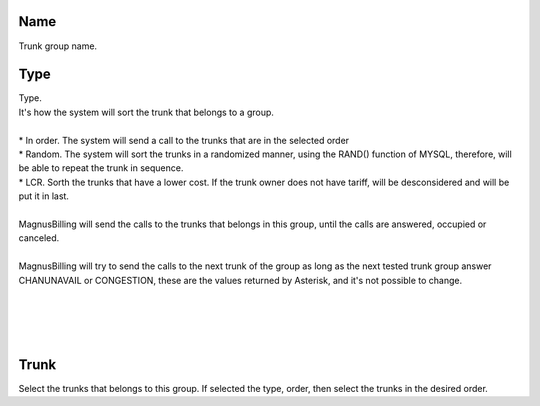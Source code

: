 
.. _trunkGroup-name:

Name
----

| Trunk group name.




.. _trunkGroup-type:

Type
----

| Type.
| It's how the system will sort the trunk that belongs to a group.
| 
| * In order. The system will send a call to the trunks that are in the selected order
| * Random. The system will sort the trunks in a randomized manner, using the RAND() function of MYSQL, therefore, will be able to repeat the trunk in sequence.
| * LCR. Sorth the trunks that have a lower cost. If the trunk owner does not have tariff, will be desconsidered and will be put it in last. 
| 
| MagnusBilling will send the calls to the trunks that belongs in this group, until the calls are answered, occupied or canceled.
| 
| MagnusBilling will try to send the calls to the next trunk of the group as long as the next tested trunk group answer CHANUNAVAIL or CONGESTION, these are the values returned by Asterisk, and it's not possible to change.
| 
| 
| 
| 




.. _trunkGroup-id-trunk:

Trunk
-----

| Select the trunks that belongs to this group. If selected the type, order, then select the trunks in the desired order.



